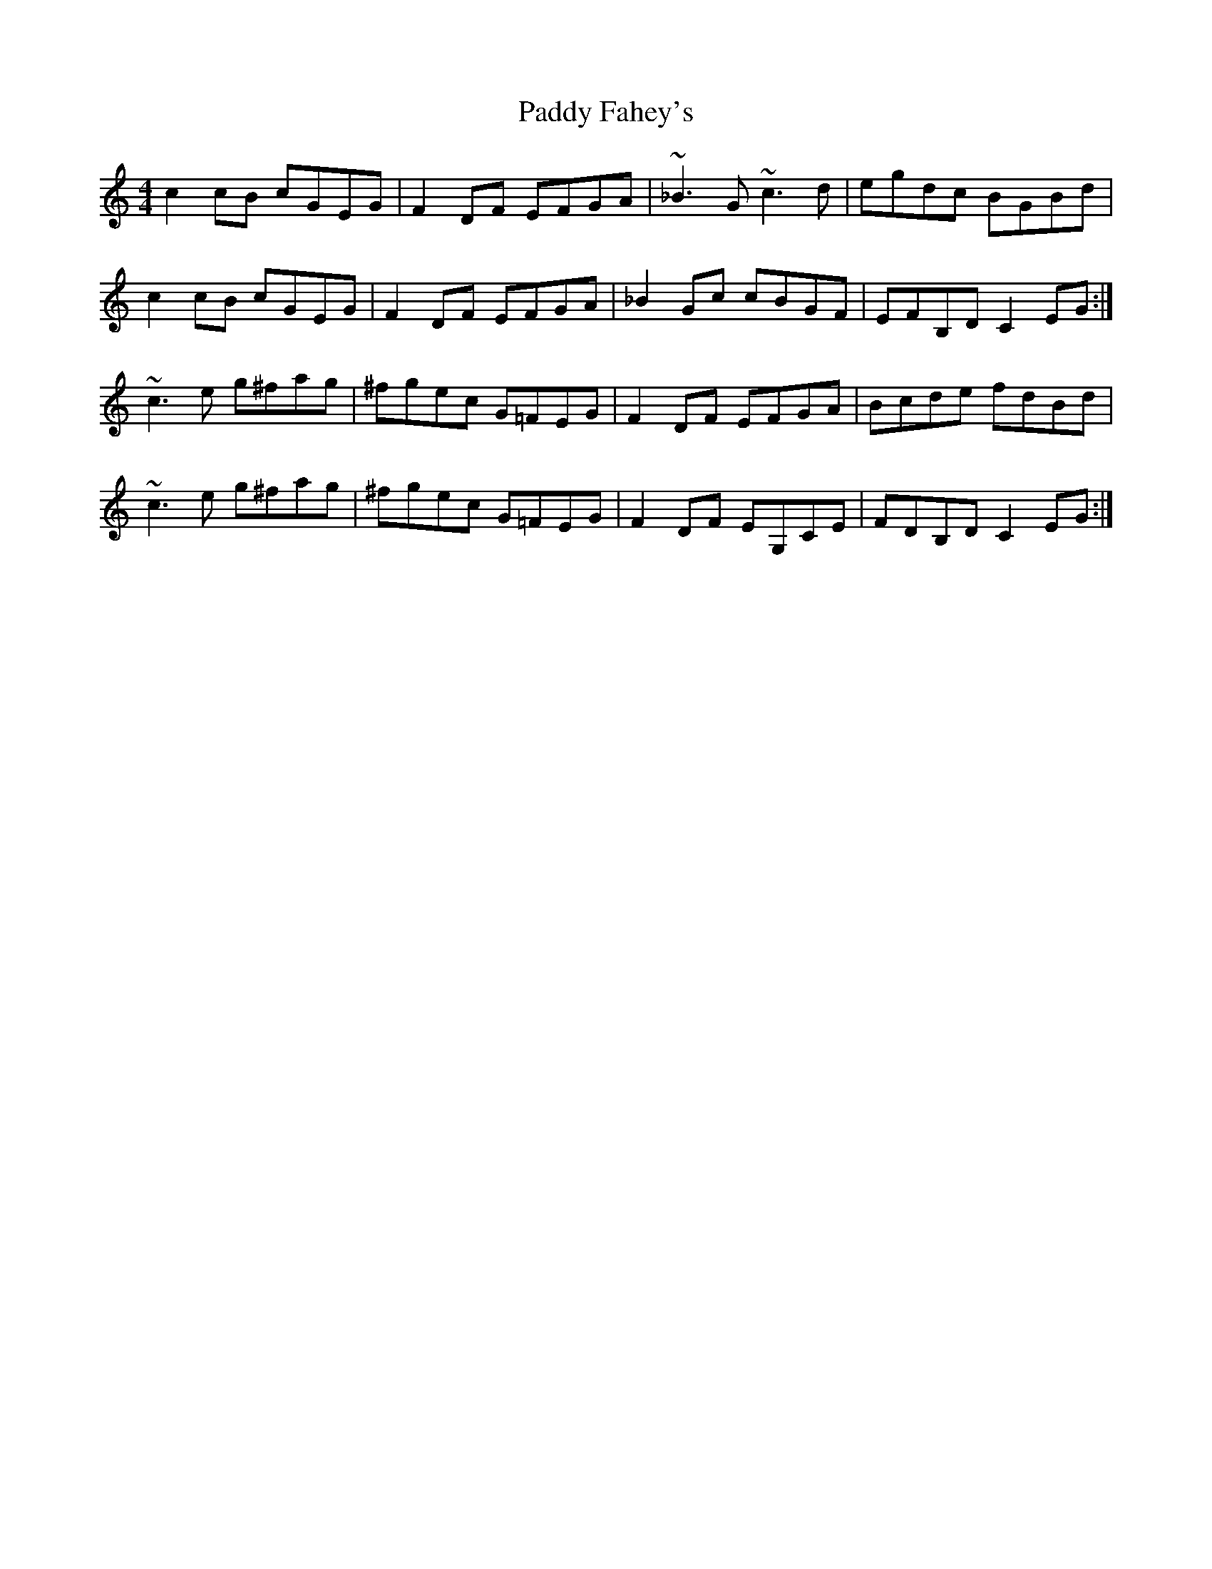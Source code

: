X: 31111
T: Paddy Fahey's
R: reel
M: 4/4
K: Cmajor
c2cB cGEG|F2DF EFGA|~_B3G ~c3d|egdc BGBd|
c2cB cGEG|F2DF EFGA|_B2Gc cBGF|EFB,D C2EG:|
~c3e g^fag|^fgec G=FEG|F2DF EFGA|Bcde fdBd|
~c3e g^fag|^fgec G=FEG|F2DF EG,CE|FDB,D C2EG:|

